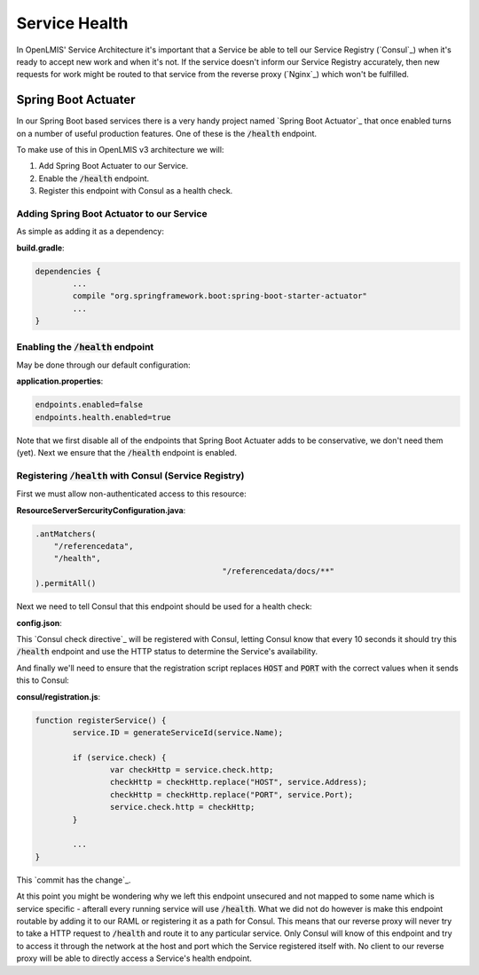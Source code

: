===============
Service Health
===============

In OpenLMIS' Service Architecture it's important that a Service be able to tell our Service 
Registry (`Consul`_) when it's ready to accept new work and when it's not.  If the service doesn't 
inform our Service Registry accurately, then new requests for work might be routed to that service 
from the reverse proxy (`Nginx`_) which won't be fulfilled.

Spring Boot Actuater
====================

In our Spring Boot based services there is a very handy project named `Spring Boot Actuator`_ that 
once enabled turns on a number of useful production features.  One of these is the :code:`/health` 
endpoint.

To make use of this in OpenLMIS v3 architecture we will:

#. Add Spring Boot Actuater to our Service.
#. Enable the :code:`/health` endpoint.
#. Register this endpoint with Consul as a health check.

Adding Spring Boot Actuator to our Service 
-------------------------------------------

As simple as adding it as a dependency:

**build.gradle**:

.. code-block:: none

	dependencies {
		...
		compile "org.springframework.boot:spring-boot-starter-actuator"
		...
	}

Enabling the :code:`/health` endpoint 
-------------------------------------

May be done through our default configuration:

**application.properties**:

.. code-block:: none

	endpoints.enabled=false
	endpoints.health.enabled=true

Note that we first disable all of the endpoints that Spring Boot Actuater adds to be conservative,
we don't need them (yet).  Next we ensure that the :code:`/health` endpoint is enabled.

Registering :code:`/health` with Consul (Service Registry)
-----------------------------------------------------------

First we must allow non-authenticated access to this resource:

**ResourceServerSercurityConfiguration.java**:

.. code-block:: Java

	.antMatchers(
            "/referencedata",
            "/health",
						"/referencedata/docs/**"
	).permitAll()

Next we need to tell Consul that this endpoint should be used for a health check:

**config.json**:

.. code-block: json

	"service": {
  	"Name": "referencedata",
    "Port": 8080,
    "Tags": ["openlmis-service"],
    "check": {
    	"interval": "10s",
      "http": "http://HOST:PORT/health"
    }
  },

This `Consul check directive`_ will be registered with Consul, letting Consul know that every 10 
seconds it should try this :code:`/health` endpoint and use the HTTP status to determine the
Service's availability.

And finally we'll need to ensure that the registration script replaces :code:`HOST` and 
:code:`PORT` with the correct values when it sends this to Consul:

**consul/registration.js**:

.. code-block:: javascript

	function registerService() {
		service.ID = generateServiceId(service.Name);

		if (service.check) {
			var checkHttp = service.check.http;
			checkHttp = checkHttp.replace("HOST", service.Address);
			checkHttp = checkHttp.replace("PORT", service.Port);
			service.check.http = checkHttp;
		}

		...
	}

This `commit has the change`_.

At this point you might be wondering why we left this endpoint unsecured and not mapped to some
name which is service specific - afterall every running service will use :code:`/health`.  What we
did not do however is make this endpoint routable by adding it to our RAML or registering it as a
path for Consul.  This means that our reverse proxy will never try to take a HTTP request to 
:code:`/health` and route it to any particular service.  Only Consul will know of this endpoint
and try to access it through the network at the host and port which the Service registered itself 
with.  No client to our reverse proxy will be able to directly access a Service's health endpoint.

.. Consul: https://www.consul.io/
.. Nginx: https://nginx.org/
.. Spring Boot Actuator: https://docs.spring.io/spring-boot/docs/current/reference/html/production-ready-endpoints.html
.. Consul check directive: https://www.consul.io/docs/agent/checks.html
.. commit has the change: https://github.com/OpenLMIS/openlmis-referencedata/commit/3bcd75f24dbe60702083771d2c947c713725e15e#diff-426e2baf3a14662065832f6c45702da6
